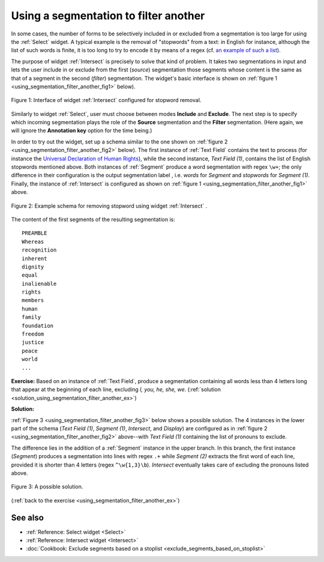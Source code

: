 .. meta::
   :description: Orange Textable documentation, using a segmentation to filter
                 another
   :keywords: Orange, Textable, documentation, filter, stoplist, stopwords

Using a segmentation to filter another
======================================

In some cases, the number of forms to be selectively included in or excluded
from a segmentation is too large for using the :ref:`Select` widget.
A typical example is the removal of "stopwords" from a text: in English for
instance, although the list of such words is finite, it is too long to try
to encode it by means of a regex (cf. `an example of such a list
<http://members.unine.ch/jacques.savoy/clef/englishST.txt>`_).

The purpose of widget :ref:`Intersect` is precisely to solve that
kind of problem. It takes two segmentations in input and lets the user include
in or exclude from the first (*source*) segmentation those segments whose
content is the same as that of a segment in the second (*filter*)
segmentation. The widget's basic interface is shown on
:ref:`figure 1 <using_segmentation_filter_another_fig1>` below).

.. _using_segmentation_filter_another_fig1:

.. figure:: figures/intersect_example.png
    :align: center
    :alt: Interface of widget Intersect configured for stopword removal

    Figure 1: Interface of widget :ref:`Intersect` configured for stopword removal.
    
Similarly to widget :ref:`Select`, user must choose between modes
**Include** and **Exclude**. The next step is to specify which incoming
segmentation plays the role of the **Source** segmentation and the **Filter**
segmentation. (Here again, we will ignore the **Annotation key** option for
the time being.)

In order to try out the widget, set up a schema similar to the one shown on
:ref:`figure 2 <using_segmentation_filter_another_fig2>` below). The first
instance of :ref:`Text Field` contains the text to process (for
instance the
`Universal Declaration of Human Rights <http://www.un.org/en/documents/udhr/>`_),
while the second instance, *Text Field (1)*, contains the list of English
stopwords mentioned above. Both instances of :ref:`Segment` produce
a word segmentation with regex ``\w+``; the only difference in their
configuration is the output segmentation label , i.e. *words* for *Segment*
and *stopwords* for *Segment (1)*. Finally, the instance of
:ref:`Intersect` is configured as shown on
:ref:`figure 1 <using_segmentation_filter_another_fig1>` above.

.. _using_segmentation_filter_another_fig2:

.. figure:: figures/intersect_example_schema.png
    :align: center
    :alt: Schema illustrating the use of the Intersect widget for stopword removal
    :scale: 80 %

    Figure 2: Example schema for removing stopword using widget :ref:`Intersect` .

The content of the first segments of the resulting segmentation is::

    PREAMBLE
    Whereas
    recognition
    inherent
    dignity
    equal
    inalienable
    rights
    members
    human
    family
    foundation
    freedom
    justice
    peace
    world
    ...

.. _using_segmentation_filter_another_ex:

**Exercise:** Based on an instance of :ref:`Text Field`, produce
a segmentation containing all words less than 4 letters long that appear at
the beginning of each line, excluding *I, you, he, she, we*.
(:ref:`solution <solution_using_segmentation_filter_another_ex>`)

.. _solution_using_segmentation_filter_another_ex:

**Solution:**

:ref:`Figure 3 <using_segmentation_filter_another_fig3>` below shows a possible
solution. The 4 instances in the lower part of the schema (*Text Field (1)*,
*Segment (1)*, *Intersect*, and *Display*) are configured as in
:ref:`figure 2 <using_segmentation_filter_another_fig2>` above--with
*Text Field (1)* containing the list of pronouns to exclude.

The difference lies in the addition of a :ref:`Segment` instance in
the upper branch. In this branch, the first instance (*Segment*) produces a
segmentation into lines with regex ``.+`` while *Segment (2)* extracts the
first word of each line, provided it is shorter than 4 letters
(regex ``^\w{1,3}\b``). *Intersect* eventually takes care of excluding the
pronouns listed above.

.. _using_segmentation_filter_another_fig3:

.. figure:: figures/solution_exercise_intersect.png
    :align: center
    :alt: Solution to the exercise illustrating the Intersect widget
    :scale: 80 %

    Figure 3: A possible solution.

(:ref:`back to the exercise <using_segmentation_filter_another_ex>`)

See also
--------

* :ref:`Reference: Select widget <Select>`
* :ref:`Reference: Intersect widget <Intersect>`
* :doc:`Cookbook: Exclude segments based on a stoplist <exclude_segments_based_on_stoplist>`
